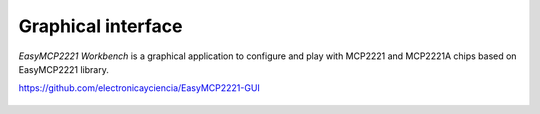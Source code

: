 Graphical interface
===================

*EasyMCP2221 Workbench* is a graphical application to configure and play with MCP2221 and MCP2221A chips based on EasyMCP2221 library.

https://github.com/electronicayciencia/EasyMCP2221-GUI


.. figure:: https://github.com/electronicayciencia/EasyMCP2221-GUI/raw/main/screenshots/main_window.png

